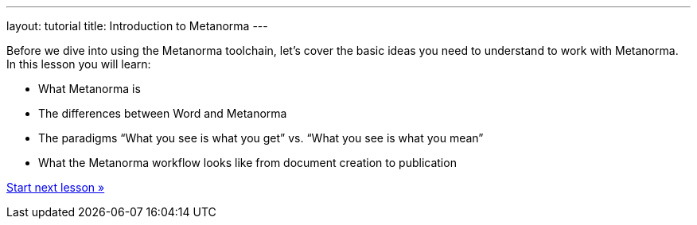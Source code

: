 ---
layout: tutorial
title: Introduction to Metanorma
---
[[learning-objectives-1]]
Before we dive into using the Metanorma toolchain, let’s cover the basic ideas you need to understand to work with Metanorma. In this lesson you will learn:

* What Metanorma is
* The differences between Word and Metanorma 
* The paradigms “What you see is what you get” vs. “What you see is what you mean”
* What the Metanorma workflow looks like from document creation to publication

+++
<div class="cta tutorial"><a class="button" href="/tutorial/lessons/lesson-1-1/">Start next lesson »</a></div>
+++
